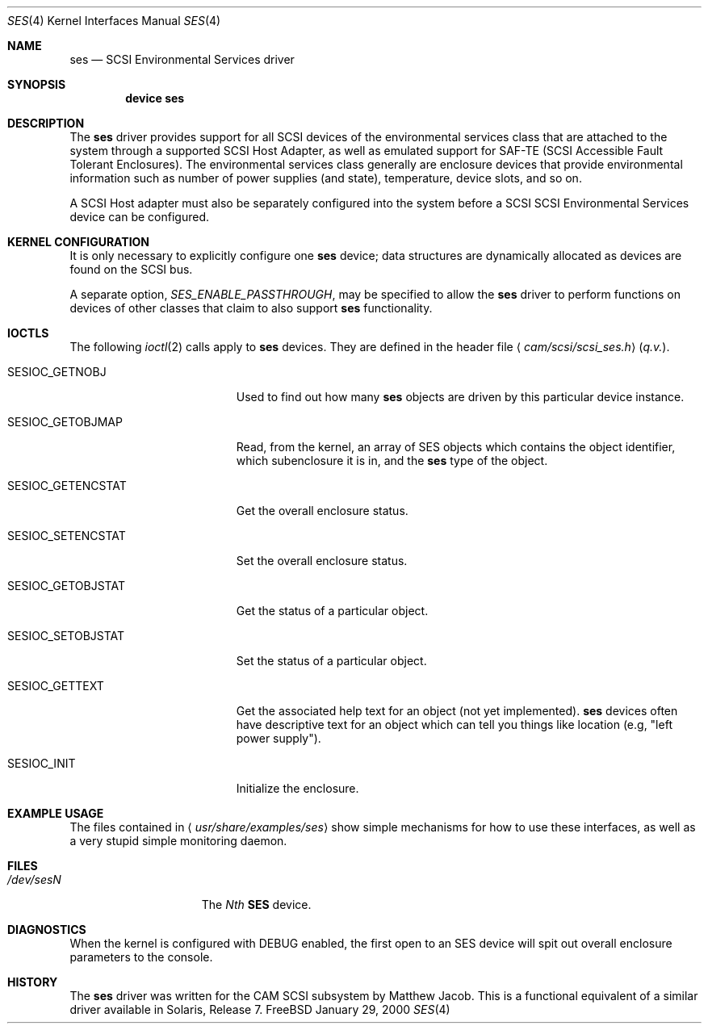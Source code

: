 .\" Copyright (c) 2000
.\"	Matthew Jacob <mjacob@FreeBSD.org>.  All rights reserved.
.\"
.\" Redistribution and use in source and binary forms, with or without
.\" modification, are permitted provided that the following conditions
.\" are met:
.\" 1. Redistributions of source code must retain the above copyright
.\"    notice, this list of conditions and the following disclaimer.
.\"
.\" 2. Redistributions in binary form must reproduce the above copyright
.\"    notice, this list of conditions and the following disclaimer in the
.\"    documentation and/or other materials provided with the distribution.
.\"
.\" THIS SOFTWARE IS PROVIDED BY THE AUTHOR AND CONTRIBUTORS ``AS IS'' AND
.\" ANY EXPRESS OR IMPLIED WARRANTIES, INCLUDING, BUT NOT LIMITED TO, THE
.\" IMPLIED WARRANTIES OF MERCHANTABILITY AND FITNESS FOR A PARTICULAR PURPOSE
.\" ARE DISCLAIMED.  IN NO EVENT SHALL THE AUTHOR OR CONTRIBUTORS BE LIABLE
.\" FOR ANY DIRECT, INDIRECT, INCIDENTAL, SPECIAL, EXEMPLARY, OR CONSEQUENTIAL
.\" DAMAGES (INCLUDING, BUT NOT LIMITED TO, PROCUREMENT OF SUBSTITUTE GOODS
.\" OR SERVICES; LOSS OF USE, DATA, OR PROFITS; OR BUSINESS INTERRUPTION)
.\" HOWEVER CAUSED AND ON ANY THEORY OF LIABILITY, WHETHER IN CONTRACT, STRICT
.\" LIABILITY, OR TORT (INCLUDING NEGLIGENCE OR OTHERWISE) ARISING IN ANY WAY
.\" OUT OF THE USE OF THIS SOFTWARE, EVEN IF ADVISED OF THE POSSIBILITY OF
.\" SUCH DAMAGE.
.\"
.\" $FreeBSD$
.\"
.Dd January 29, 2000
.Dt SES 4
.Os FreeBSD
.Sh NAME
.Nm ses
.Nd SCSI Environmental Services driver
.Sh SYNOPSIS
.Cd device ses
.Sh DESCRIPTION
The
.Nm
driver provides support for all
.Tn SCSI
devices of the environmental services class that are attached to the system
through a supported
.Tn SCSI
Host Adapter, as well as emulated support for SAF-TE (SCSI Accessible
Fault Tolerant Enclosures).
The environmental services class generally are enclosure devices that
provide environmental information such as number of power supplies (and
state), temperature, device slots, and so on.
.Pp
A
.Tn SCSI
Host
adapter must also be separately configured into the system
before a
.Tn SCSI
SCSI Environmental Services device can be configured.
.Sh KERNEL CONFIGURATION
It is only necessary to explicitly configure one
.Nm
device; data structures are dynamically allocated as devices are found
on the
.Tn SCSI
bus.
.Pp
A separate option,
.Va SES_ENABLE_PASSTHROUGH ,
may be specified to allow the
.Nm
driver to perform functions on devices of other classes that claim to
also support
.Nm
functionality.
.Sh IOCTLS
The following
.Xr ioctl 2
calls apply to
.Nm
devices.
They are defined in the header file
.Aq Pa cam/scsi/scsi_ses.h
(\fIq.v.\fR).
.Pp
.Bl -tag -width SESIOC_GETENCSTAT
.It Dv SESIOC_GETNOBJ
Used to find out how many
.Nm
objects are driven by this particular device instance.
.It Dv SESIOC_GETOBJMAP
Read, from the kernel, an array of SES objects which contains
the object identifier, which subenclosure it is in, and the
.Nm
type of the object.
.It Dv SESIOC_GETENCSTAT
Get the overall enclosure status.
.It Dv SESIOC_SETENCSTAT
Set the overall enclosure status.
.It Dv SESIOC_GETOBJSTAT
Get the status of a particular object.
.It Dv SESIOC_SETOBJSTAT
Set the status of a particular object.
.It Dv SESIOC_GETTEXT
Get the associated help text for an object (not yet implemented).
.Nm
devices often have descriptive text for an object which can tell
you things like location (e.g, "left power supply").
.It Dv SESIOC_INIT
Initialize the enclosure.
.El
.Sh EXAMPLE USAGE
The files contained in
.Aq Pa usr/share/examples/ses
show simple mechanisms for how to use these interfaces, as well as a
very stupid simple monitoring daemon.
.Sh FILES
.Bl -tag -width /dev/rsdXXXXX -compact
.It Pa /dev/ses Ns Ar N
The
.Em Nth
.Nm SES
device.
.El
.Sh DIAGNOSTICS
When the kernel is configured with
.Tn DEBUG
enabled, the first open to an SES device will spit out overall enclosure
parameters to the console.
.Sh HISTORY
The
.Nm
driver was written for the
.Tn CAM
.Tn SCSI
subsystem by Matthew Jacob.
This is a functional equivalent of a similar
driver available in Solaris, Release 7.
